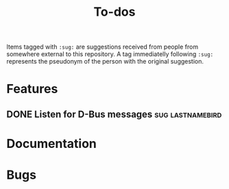 #+TITLE: To-dos
#+TODO: TODO DOING | DONE SCRATCHED

Items tagged with =:sug:= are suggestions received from people from
somewhere external to this repository. A tag immediatelly following
=:sug:= represents the pseudonym of the person with the original
suggestion.

* Features
** DONE Listen for D-Bus messages                         :sug:lastnamebird:
:PROPERTIES:
:issue:    https://github.com/grtcdr/darkman.el/pull/2
:END:
* Documentation
* Bugs
